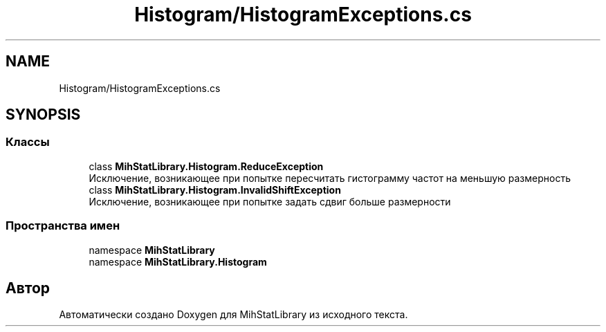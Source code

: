 .TH "Histogram/HistogramExceptions.cs" 3 "Version 1.0" "MihStatLibrary" \" -*- nroff -*-
.ad l
.nh
.SH NAME
Histogram/HistogramExceptions.cs
.SH SYNOPSIS
.br
.PP
.SS "Классы"

.in +1c
.ti -1c
.RI "class \fBMihStatLibrary\&.Histogram\&.ReduceException\fP"
.br
.RI "Исключение, возникающее при попытке пересчитать гистограмму частот на меньшую размерность "
.ti -1c
.RI "class \fBMihStatLibrary\&.Histogram\&.InvalidShiftException\fP"
.br
.RI "Исключение, возникающее при попытке задать сдвиг больше размерности "
.in -1c
.SS "Пространства имен"

.in +1c
.ti -1c
.RI "namespace \fBMihStatLibrary\fP"
.br
.ti -1c
.RI "namespace \fBMihStatLibrary\&.Histogram\fP"
.br
.in -1c
.SH "Автор"
.PP 
Автоматически создано Doxygen для MihStatLibrary из исходного текста\&.
